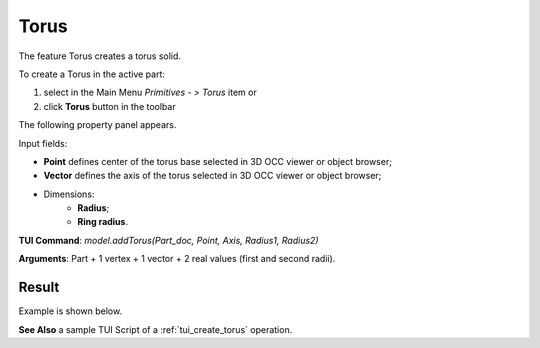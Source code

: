 
Torus
=====

The feature Torus creates a torus solid.

To create a Torus in the active part:

#. select in the Main Menu *Primitives - > Torus* item  or
#. click **Torus** button in the toolbar

.. image:: images/Torus_button.png
   :align: center

.. centered::
   **Torus** button 

The following property panel appears.

.. image:: images/Torus.png
  :align: center

.. centered::
   Torus

Input fields:

- **Point** defines center of the torus base selected in 3D OCC  viewer or object browser; 
- **Vector** defines the axis of the torus selected in 3D OCC  viewer or object browser;
- Dimensions:      
   - **Radius**;
   - **Ring radius**.
  
**TUI Command**: *model.addTorus(Part_doc, Point, Axis, Radius1, Radius2)*

**Arguments**:  Part + 1 vertex + 1 vector + 2 real values (first and second radii).

Result
""""""

Example is shown below.

.. image:: images/Torus_res.png
	   :align: center
		   
.. centered::
   Torus created  

**See Also** a sample TUI Script of a :ref:`tui_create_torus` operation.
  
